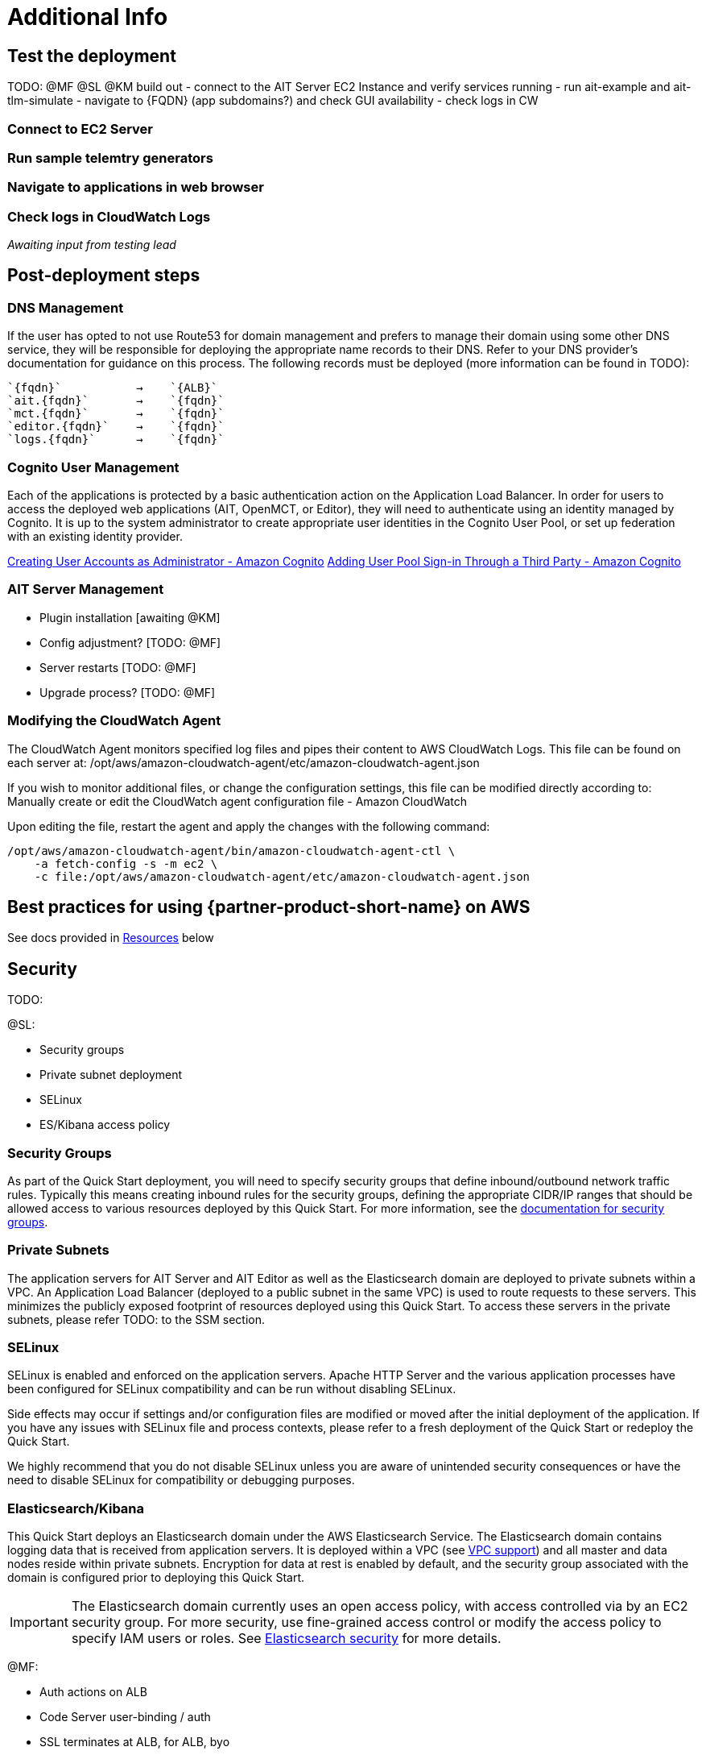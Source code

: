 // Add steps as necessary for accessing the software, post-configuration, and testing. Don’t include full usage instructions for your software, but add links to your product documentation for that information.
//Should any sections not be applicable, remove them
= Additional Info


== Test the deployment
// If steps are required to test the deployment, add them here. If not, remove the heading

TODO: @MF @SL @KM build out
- connect to the AIT Server EC2 Instance and verify services running
- run ait-example and ait-tlm-simulate
- navigate to {FQDN} (app subdomains?) and check GUI availability
- check logs in CW


=== Connect to EC2 Server
=== Run sample telemtry generators
=== Navigate to applications in web browser
=== Check logs in CloudWatch Logs


_Awaiting input from testing lead_

== Post-deployment steps
// If post-deployment steps are required, add them here. If not, remove the heading

=== DNS Management
If the user has opted to not use Route53 for domain management and prefers to manage their domain using some other DNS service, they will be responsible for deploying the appropriate name records to their DNS. Refer to your DNS provider’s documentation for guidance on this process. The following records must be deployed (more information can be found in TODO):

    `{fqdn}`           →    `{ALB}`
    `ait.{fqdn}`       →    `{fqdn}`
    `mct.{fqdn}`       →    `{fqdn}`
    `editor.{fqdn}`    →    `{fqdn}`
    `logs.{fqdn}`      →    `{fqdn}`

=== Cognito User Management
Each of the applications is protected by a basic authentication action on the Application Load Balancer. In order for users to access the deployed web applications (AIT, OpenMCT, or Editor), they will need to authenticate using an identity managed by Cognito. It is up to the system administrator to create appropriate user identities in the Cognito User Pool, or set up federation with an existing identity provider.

https://docs.aws.amazon.com/cognito/latest/developerguide/how-to-create-user-accounts.html[Creating User Accounts as Administrator - Amazon Cognito]
https://docs.aws.amazon.com/cognito/latest/developerguide/cognito-user-pools-identity-federation.html[Adding User Pool Sign-in Through a Third Party - Amazon Cognito]

=== AIT Server Management
- Plugin installation [awaiting @KM]
- Config adjustment? [TODO: @MF]
- Server restarts [TODO: @MF]
- Upgrade process? [TODO: @MF]

=== Modifying the CloudWatch Agent
The CloudWatch Agent monitors specified log files and pipes their content to AWS CloudWatch Logs. This file can be found on each server at:
/opt/aws/amazon-cloudwatch-agent/etc/amazon-cloudwatch-agent.json

If you wish to monitor additional files, or change the configuration settings, this file can be modified directly according to:
Manually create or edit the CloudWatch agent configuration file - Amazon CloudWatch

Upon editing the file, restart the agent and apply the changes with the following command:
[source,bash]
----
/opt/aws/amazon-cloudwatch-agent/bin/amazon-cloudwatch-agent-ctl \
    -a fetch-config -s -m ec2 \
    -c file:/opt/aws/amazon-cloudwatch-agent/etc/amazon-cloudwatch-agent.json
----

== Best practices for using {partner-product-short-name} on AWS
// Provide post-deployment best practices for using the technology on AWS, including considerations such as migrating data, backups, ensuring high performance, high availability, etc. Link to software documentation for detailed information.

See docs provided in <<Resources,Resources>> below

== Security
// Provide post-deployment best practices for using the technology on AWS, including considerations such as migrating data, backups, ensuring high performance, high availability, etc. Link to software documentation for detailed information.

TODO:

@SL:

- Security groups
- Private subnet deployment
- SELinux
- ES/Kibana access policy

=== Security Groups
As part of the Quick Start deployment, you will need to specify security groups that define inbound/outbound network traffic rules. Typically this means creating inbound rules for the security groups, defining the appropriate CIDR/IP ranges that should be allowed access to various resources deployed by this Quick Start. For more information, see the https://docs.aws.amazon.com/AWSEC2/latest/UserGuide/ec2-security-groups.html[documentation for security groups].

=== Private Subnets
The application servers for AIT Server and AIT Editor as well as the Elasticsearch domain are deployed to private subnets within a VPC. An Application Load Balancer (deployed to a public subnet in the same VPC) is used to route requests to these servers. This minimizes the publicly exposed footprint of resources deployed using this Quick Start. To access these servers in the private subnets, please refer TODO: to the SSM section.

=== SELinux
SELinux is enabled and enforced on the application servers. Apache HTTP Server and the various application processes have been configured for SELinux compatibility and can be run without disabling SELinux.

Side effects may occur if settings and/or configuration files are modified or moved after the initial deployment of the application. If you have any issues with SELinux file and process contexts, please refer to a fresh deployment of the Quick Start or redeploy the Quick Start.

We highly recommend that you do not disable SELinux unless you are aware of unintended security consequences or have the need to disable SELinux for compatibility or debugging purposes.

=== Elasticsearch/Kibana
This Quick Start deploys an Elasticsearch domain under the AWS Elasticsearch Service. The Elasticsearch domain contains logging data that is received from application servers. It is deployed within a VPC (see https://docs.aws.amazon.com/elasticsearch-service/latest/developerguide/es-vpc.html[VPC support]) and all master and data nodes reside within private subnets. Encryption for data at rest is enabled by default, and the security group associated with the domain is configured prior to deploying this Quick Start.

IMPORTANT: The Elasticsearch domain currently uses an open access policy, with access controlled via by an EC2 security group. For more security, use fine-grained access control or modify the access policy to specify IAM users or roles. See https://docs.aws.amazon.com/elasticsearch-service/latest/developerguide/security.html[Elasticsearch security] for more details.

@MF:

- Auth actions on ALB
- Code Server user-binding / auth
- SSL terminates at ALB, for ALB, byo
- SSM for instance access


== Resources

=== Docs
AIT:

- https://ait-core.readthedocs.io/en/latest/[AIT-Core 2.3.5 documentation]
- https://ait-gui.readthedocs.io/en/latest/index.html[AIT-GUI 2.3.1 documentation]
- https://ait-dsn.readthedocs.io/en/latest/index.html[AIT-DSN 2.0.0 documentation]

OpenMCT:

- https://nasa.github.io/openmct/[OpenMCT - Open Source Mission Control Software]
- https://nasa.github.io/openmct/docs/guide/index.html#open-mct-developer-guide[Open MCT - Developer Guide]
- https://github.com/nasa/openmct-tutorial[OpenMCT - Integration Tutorials]

=== Community
TODO: @CC Links to other JPL/AMMOS resources

- https://groups.google.com/g/ait-dev[AIT Users Mailing Group]
- https://github.com/nasa/openmct/discussions[OpenMCT - Github Discussions]

== Software version requirements

=== Operating System and dependency versions
All applications are deployed on EC2 instances running Red Hat Enterprise Linux 8 (RHEL8). Although the applications installed via this Quick Start do not have a hard dependency on this specific operating system, it is the officially supported operating system for all AMMOS applications.

The AIT software has only been tested against Python 3.7.x (see the https://ait-core.readthedocs.io/en/latest/installation.html[AIT Docs]), and that is the Python version installed on the application EC2 servers. Python 3.7 is currently not found in any of the official Red Hat Enterprise Linux 8 software repositories, nor is it found in the Red Hat Software Collections. Thus, as part of the deployment, this Quick Start will build/install Python 3.7.9 from source.

=== Application software versions
* AIT: https://github.com/NASA-AMMOS/AIT-Core/releases/tag/2.3.5[2.3.5]
* OpenMCT: https://github.com/nasa/openmct/releases/tag/1.6.2[1.6.2]

The software deployed as part of this Quick Start have the above versions and correspond to the versioned releases in their respective Github repositories. If you require a different version of the software, you can adapt this QuickStart or reinstall the applications at your own risk.

=== InfluxDB

The AIT software installed by this Quick Start is configured with an InfluxDB backend and InfluxDB is installed on the same EC2 server as part of the deployment. The Python library used by AIT to interface with InfluxDB, `influxdb`, is only compatible with InfluxDB versions 1.x and so InfluxDB 1.2.4 is installed during deployment.
